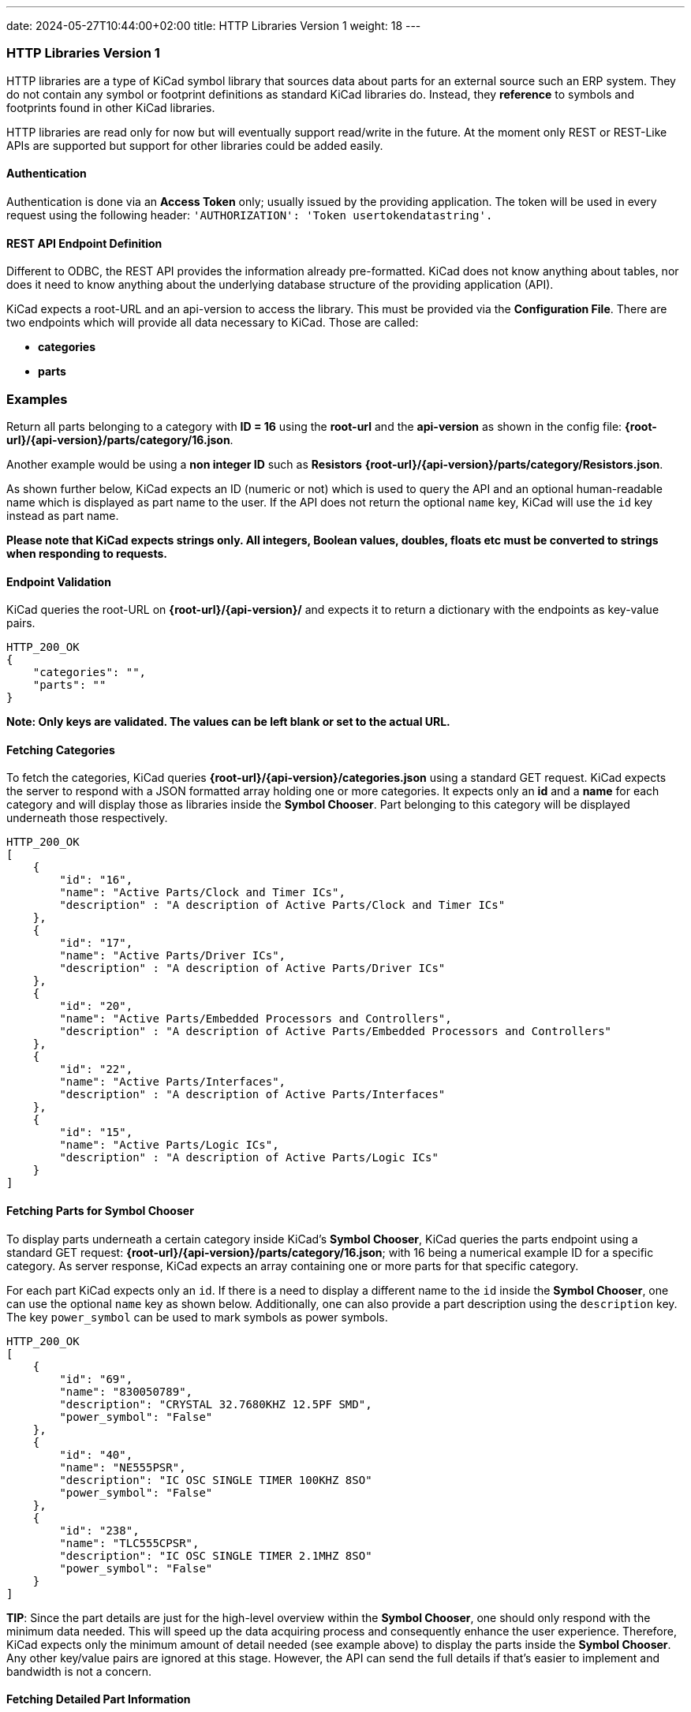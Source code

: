 ---
date: 2024-05-27T10:44:00+02:00
title: HTTP Libraries Version 1
weight: 18
---

:toc:

=== HTTP Libraries Version 1
HTTP libraries are a type of KiCad symbol library that sources data about parts for an external source such an ERP system. They do not contain any symbol or footprint definitions as standard KiCad libraries do. Instead, they *reference* to symbols and footprints found in other KiCad libraries. 

HTTP libraries are read only for now but will eventually support read/write in the future. At the moment only REST or REST-Like APIs are supported but support for other libraries could be added easily.

==== Authentication
Authentication is done via an *Access Token* only; usually issued by the providing application. The token will be used in every request using the following header: ```'AUTHORIZATION': 'Token usertokendatastring'.```

==== REST API Endpoint Definition

Different to ODBC, the REST API provides the information already pre-formatted. KiCad does not know anything about tables, nor does it need to know anything about the underlying database structure of the providing application (API).

KiCad expects a root-URL and an api-version to access the library. This must be provided via the *Configuration File*. There are two endpoints which will provide all data necessary to KiCad. Those are called:

- *categories*
- *parts*


### Examples

Return all parts belonging to a category with *ID = 16* using the *root-url* and the *api-version* as shown in the config file: *{root-url}/{api-version}/parts/category/16.json*. 

Another example would be using a *non integer ID* such as *Resistors* *{root-url}/{api-version}/parts/category/Resistors.json*. 

As shown further below, KiCad expects an ID (numeric or not) which is used to query the API and an optional human-readable name which is displayed as part name to the user. If the API does not return the optional ```name``` key, KiCad will use the ```id``` key instead as part name.

*Please note that KiCad expects strings only. All integers, Boolean values, doubles, floats etc must be converted to strings when responding to requests.*

==== Endpoint Validation
KiCad queries the root-URL on *{root-url}/{api-version}/* and expects it to return a dictionary with the endpoints as key-value pairs.
```
HTTP_200_OK
{
    "categories": "",
    "parts": ""
}
```
*Note: Only keys are validated. The values can be left blank or set to the actual URL.*

==== Fetching Categories

To fetch the categories, KiCad queries *{root-url}/{api-version}/categories.json* using a standard GET request. KiCad expects the server to respond with a JSON formatted array holding one or more categories. It expects only an *id* and a *name* for each category and will display those as libraries inside the *Symbol Chooser*. Part belonging to this category will be displayed underneath those respectively.

```
HTTP_200_OK
[
    {
        "id": "16",
        "name": "Active Parts/Clock and Timer ICs",
        "description" : "A description of Active Parts/Clock and Timer ICs"
    },
    {
        "id": "17",
        "name": "Active Parts/Driver ICs",
        "description" : "A description of Active Parts/Driver ICs"
    },
    {
        "id": "20",
        "name": "Active Parts/Embedded Processors and Controllers",
        "description" : "A description of Active Parts/Embedded Processors and Controllers"
    },
    {
        "id": "22",
        "name": "Active Parts/Interfaces",
        "description" : "A description of Active Parts/Interfaces"
    },
    {
        "id": "15",
        "name": "Active Parts/Logic ICs",
        "description" : "A description of Active Parts/Logic ICs"
    }
]
```

==== Fetching Parts for Symbol Chooser
To display parts underneath a certain category inside KiCad's *Symbol Chooser*, KiCad queries the parts endpoint using a standard GET request: *{root-url}/{api-version}/parts/category/16.json*; with 16 being a numerical example ID for a specific category. As server response, KiCad expects an array containing one or more parts for that specific category. 

For each part KiCad expects only an ```id```. If there is a need to display a different name to the ```id``` inside the *Symbol Chooser*, one can use the optional ```name``` key as shown below. Additionally, one can also provide a part description using the ```description``` key. The key ```power_symbol``` can be used to mark symbols as power symbols.

```
HTTP_200_OK
[
    {
        "id": "69",
        "name": "830050789",
        "description": "CRYSTAL 32.7680KHZ 12.5PF SMD",
        "power_symbol": "False"
    },
    {
        "id": "40",
        "name": "NE555PSR",
        "description": "IC OSC SINGLE TIMER 100KHZ 8SO"
        "power_symbol": "False"
    },
    {
        "id": "238",
        "name": "TLC555CPSR",
        "description": "IC OSC SINGLE TIMER 2.1MHZ 8SO"
        "power_symbol": "False"
    }
]
```
*TIP*: Since the part details are just for the high-level overview within the *Symbol Chooser*, one should only respond with the minimum data needed. This will speed up the data acquiring process and consequently enhance the user experience. Therefore, KiCad expects only the minimum amount of detail needed (see example above) to display the parts inside the *Symbol Chooser*. Any other key/value pairs are ignored at this stage. However, the API can send the full details if that's easier to implement and bandwidth is not a concern.

==== Fetching Detailed Part Information

When a user clicks on a part inside the *Symbol Chooser*, KiCad will try to retrieve full detailed information about the part using the parts endpoint and a standard GET request: *{root-url}/{api-version}/parts/16.json*. KiCad expects a single JSON object with the following keys as shown below (Note: the ```name``` key is used in this example).

The dict ```fields``` can contain any number of additional key/value pairs; this includes being an empty dictionary! A *key* represents a *FIELD Name* which is visible in KiCad's symbol editor. The server can provide as many fields as needed; there is no limit to it.

Each *KiCad FIELD* is represented using a dict, and must contain at least the the ```value``` key. Additionally, the API can return whether or not the field is displayed using the optional ```visible``` key. If this key is not specified, KiCad will display the field by default.

As mentioned above all types *must* be converted to strings. Allowed booleans are: "1", "0", "true", "false", "yes", "no", "y", "n". The strings are case-insensitive.

```
HTTP_200_OK
{
    "id": "16",
    "name": "R_0R0_0603_0.125W_1%",
    "symbolIdStr": "Device:R",
    "exclude_from_bom": "False",
    "exclude_from_board": "False",
    "exclude_from_sim": "True",
    "fields": {
        "footprint": {
            "value": "Resistor_SMD:R_0603_1608Metric",
            "visible": "False"
        },
        "datasheet": {
            "value": "www.kicad.org",
            "visible": "False"
        },
        "value": {
            "value": "0R0"
        },
        "reference": {
            "value": "R"
        },
        "description": {
            "value": "I am a resistor",
            "visible": "False"
        },
        "keywords": {
            "value": "RES passive smd",
            "visible": "False"
        },
        "custom1": {
            "value": "MyText1",
            "visible": "False"
        },
        "custom2": {
            "value": "MyText2",
            "visible": "False"
        },
        "custom3": {
            "value": "MyText3",
            "visible": "False"
        }
    }
}
```
==== Symbol Attributes

The API provides the functionality to include exclusion flags, as illustrated in the example above. These attributes serve to specify certain preferences within the KiCad software. The following exclusion flags are currently supported:

``exclude_from_bom``

``exclude_from_board``

``exclude_from_sim``

It's important to note that if one ore more of these exclusion flags are not explicitly specified, KiCad will assume that they are not set for exclusion. In other words, the default behavior is to include all items and features in the relevant processes (BOM generation, board layout, and simulation) unless otherwise specified using these exclusion flags.

==== Server Response Codes

If KiCad receives anything else than HTTP 200, it will simply display an error message to the user and ignore that specific request result entirely. This means that KiCad could end up not displaying some or any categories or parts at all if the API does not comply.